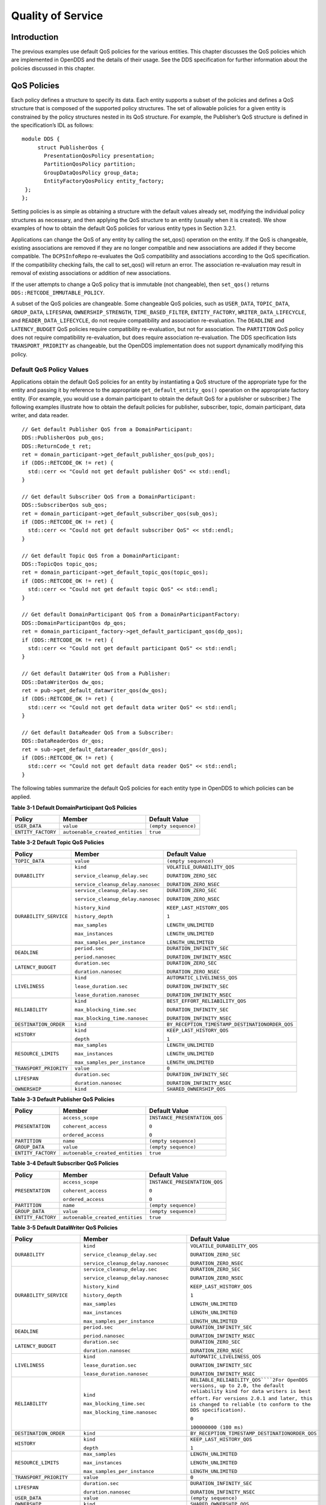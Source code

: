 ##################
Quality of Service
##################

************
Introduction
************

The previous examples use default QoS policies for the various entities.
This chapter discusses the QoS policies which are implemented in OpenDDS and the details of their usage.
See the DDS specification for further information about the policies discussed in this chapter.

************
QoS Policies
************

Each policy defines a structure to specify its data.
Each entity supports a subset of the policies and defines a QoS structure that is composed of the supported policy structures.
The set of allowable policies for a given entity is constrained by the policy structures nested in its QoS structure.
For example, the Publisher’s QoS structure is defined in the specification’s IDL as follows:

::

    module DDS {
         struct PublisherQos {
           PresentationQosPolicy presentation;
           PartitionQosPolicy partition;
           GroupDataQosPolicy group_data;
           EntityFactoryQosPolicy entity_factory;
     };
    };

Setting policies is as simple as obtaining a structure with the default values already set, modifying the individual policy structures as necessary, and then applying the QoS structure to an entity (usually when it is created).
We show examples of how to obtain the default QoS policies for various entity types in Section 3.2.1.

Applications can change the QoS of any entity by calling the set_qos() operation on the entity.
If the QoS is changeable, existing associations are removed if they are no longer compatible and new associations are added if they become compatible.
The ``DCPSInfoRepo`` re-evaluates the QoS compatibility and associations according to the QoS specification.
If the compatibility checking fails, the call to set_qos() will return an error.
The association re-evaluation may result in removal of existing associations or addition of new associations.

If the user attempts to change a QoS policy that is immutable (not changeable), then ``set_qos()`` returns ``DDS::RETCODE_IMMUTABLE_POLICY``.

A subset of the QoS policies are changeable.
Some changeable QoS policies, such as ``USER_DATA``, ``TOPIC_DATA``, ``GROUP_DATA``, ``LIFESPAN``, ``OWNERSHIP_STRENGTH``, ``TIME_BASED_FILTER``, ``ENTITY_FACTORY``, ``WRITER_DATA_LIFECYCLE``, and ``READER_DATA_LIFECYCLE``, do not require compatibility and association re-evaluation.
The ``DEADLINE`` and ``LATENCY_BUDGET`` QoS policies require compatibility re-evaluation, but not for association.
The ``PARTITION`` QoS policy does not require compatibility re-evaluation, but does require association re-evaluation.
The DDS specification lists ``TRANSPORT_PRIORITY`` as changeable, but the OpenDDS implementation does not support dynamically modifying this policy.

Default QoS Policy Values
=========================

Applications obtain the default QoS policies for an entity by instantiating a QoS structure of the appropriate type for the entity and passing it by reference to the appropriate ``get_default_entity_qos()`` operation on the appropriate factory entity.
(For example, you would use a domain participant to obtain the default QoS for a publisher or subscriber.)
The following examples illustrate how to obtain the default policies for publisher, subscriber, topic, domain participant, data writer, and data reader.

::

    // Get default Publisher QoS from a DomainParticipant:
    DDS::PublisherQos pub_qos;
    DDS::ReturnCode_t ret;
    ret = domain_participant->get_default_publisher_qos(pub_qos);
    if (DDS::RETCODE_OK != ret) {
      std::cerr << "Could not get default publisher QoS" << std::endl;
    }
    
    // Get default Subscriber QoS from a DomainParticipant:
    DDS::SubscriberQos sub_qos;
    ret = domain_participant->get_default_subscriber_qos(sub_qos);
    if (DDS::RETCODE_OK != ret) {
      std::cerr << "Could not get default subscriber QoS" << std::endl;
    }
    
    // Get default Topic QoS from a DomainParticipant:
    DDS::TopicQos topic_qos;
    ret = domain_participant->get_default_topic_qos(topic_qos);
    if (DDS::RETCODE_OK != ret) {
      std::cerr << "Could not get default topic QoS" << std::endl;
    }
    
    // Get default DomainParticipant QoS from a DomainParticipantFactory:
    DDS::DomainParticipantQos dp_qos;
    ret = domain_participant_factory->get_default_participant_qos(dp_qos);
    if (DDS::RETCODE_OK != ret) {
      std::cerr << "Could not get default participant QoS" << std::endl;
    }
    
    // Get default DataWriter QoS from a Publisher:
    DDS::DataWriterQos dw_qos;
    ret = pub->get_default_datawriter_qos(dw_qos);
    if (DDS::RETCODE_OK != ret) {
      std::cerr << "Could not get default data writer QoS" << std::endl;
    }
    
    // Get default DataReader QoS from a Subscriber:
    DDS::DataReaderQos dr_qos;
    ret = sub->get_default_datareader_qos(dr_qos);
    if (DDS::RETCODE_OK != ret) {
      std::cerr << "Could not get default data reader QoS" << std::endl;
    }
    

The following tables summarize the default QoS policies for each entity type in OpenDDS to which policies can be applied.

**Table 3-1 Default DomainParticipant QoS Policies**

+--------------------+---------------------------------+----------------------+
| Policy             | Member                          | Default Value        |
+====================+=================================+======================+
| ``USER_DATA``      | ``value``                       | ``(empty sequence)`` |
+--------------------+---------------------------------+----------------------+
| ``ENTITY_FACTORY`` | ``autoenable_created_entities`` | ``true``             |
+--------------------+---------------------------------+----------------------+

**Table 3-2 Default Topic QoS Policies**

+------------------------+-----------------------------------+-------------------------------------------------+
| Policy                 | Member                            | Default Value                                   |
+========================+===================================+=================================================+
| ``TOPIC_DATA``         | ``value``                         | ``(empty sequence)``                            |
+------------------------+-----------------------------------+-------------------------------------------------+
| ``DURABILITY``         | ``kind``                          | ``VOLATILE_DURABILITY_QOS``                     |
|                        |                                   |                                                 |
|                        | ``service_cleanup_delay.sec``     | ``DURATION_ZERO_SEC``                           |
|                        |                                   |                                                 |
|                        | ``service_cleanup_delay.nanosec`` | ``DURATION_ZERO_NSEC``                          |
+------------------------+-----------------------------------+-------------------------------------------------+
| ``DURABILITY_SERVICE`` | ``service_cleanup_delay.sec``     | ``DURATION_ZERO_SEC``                           |
|                        |                                   |                                                 |
|                        | ``service_cleanup_delay.nanosec`` | ``DURATION_ZERO_NSEC``                          |
|                        |                                   |                                                 |
|                        | ``history_kind``                  | ``KEEP_LAST_HISTORY_QOS``                       |
|                        |                                   |                                                 |
|                        | ``history_depth``                 | ``1``                                           |
|                        |                                   |                                                 |
|                        | ``max_samples``                   | ``LENGTH_UNLIMITED``                            |
|                        |                                   |                                                 |
|                        | ``max_instances``                 | ``LENGTH_UNLIMITED``                            |
|                        |                                   |                                                 |
|                        | ``max_samples_per_instance``      | ``LENGTH_UNLIMITED``                            |
+------------------------+-----------------------------------+-------------------------------------------------+
| ``DEADLINE``           | ``period.sec``                    | ``DURATION_INFINITY_SEC``                       |
|                        |                                   |                                                 |
|                        | ``period.nanosec``                | ``DURATION_INFINITY_NSEC``                      |
+------------------------+-----------------------------------+-------------------------------------------------+
| ``LATENCY_BUDGET``     | ``duration.sec``                  | ``DURATION_ZERO_SEC``                           |
|                        |                                   |                                                 |
|                        | ``duration.nanosec``              | ``DURATION_ZERO_NSEC``                          |
+------------------------+-----------------------------------+-------------------------------------------------+
| ``LIVELINESS``         | ``kind``                          | ``AUTOMATIC_LIVELINESS_QOS``                    |
|                        |                                   |                                                 |
|                        | ``lease_duration.sec``            | ``DURATION_INFINITY_SEC``                       |
|                        |                                   |                                                 |
|                        | ``lease_duration.nanosec``        | ``DURATION_INFINITY_NSEC``                      |
+------------------------+-----------------------------------+-------------------------------------------------+
| ``RELIABILITY``        | ``kind``                          | ``BEST_EFFORT_RELIABILITY_QOS``                 |
|                        |                                   |                                                 |
|                        | ``max_blocking_time.sec``         | ``DURATION_INFINITY_SEC``                       |
|                        |                                   |                                                 |
|                        | ``max_blocking_time.nanosec``     | ``DURATION_INFINITY_NSEC``                      |
+------------------------+-----------------------------------+-------------------------------------------------+
| ``DESTINATION_ORDER``  | ``kind``                          | ``BY_RECEPTION_TIMESTAMP_DESTINATIONORDER_QOS`` |
+------------------------+-----------------------------------+-------------------------------------------------+
| ``HISTORY``            | ``kind``                          | ``KEEP_LAST_HISTORY_QOS``                       |
|                        |                                   |                                                 |
|                        | ``depth``                         | ``1``                                           |
+------------------------+-----------------------------------+-------------------------------------------------+
| ``RESOURCE_LIMITS``    | ``max_samples``                   | ``LENGTH_UNLIMITED``                            |
|                        |                                   |                                                 |
|                        | ``max_instances``                 | ``LENGTH_UNLIMITED``                            |
|                        |                                   |                                                 |
|                        | ``max_samples_per_instance``      | ``LENGTH_UNLIMITED``                            |
+------------------------+-----------------------------------+-------------------------------------------------+
| ``TRANSPORT_PRIORITY`` | ``value``                         | ``0``                                           |
+------------------------+-----------------------------------+-------------------------------------------------+
| ``LIFESPAN``           | ``duration.sec``                  | ``DURATION_INFINITY_SEC``                       |
|                        |                                   |                                                 |
|                        | ``duration.nanosec``              | ``DURATION_INFINITY_NSEC``                      |
+------------------------+-----------------------------------+-------------------------------------------------+
| ``OWNERSHIP``          | ``kind``                          | ``SHARED_OWNERSHIP_QOS``                        |
+------------------------+-----------------------------------+-------------------------------------------------+

**Table 3-3 Default Publisher QoS Policies**

+--------------------+---------------------------------+-------------------------------+
| Policy             | Member                          | Default Value                 |
+====================+=================================+===============================+
| ``PRESENTATION``   | ``access_scope``                | ``INSTANCE_PRESENTATION_QOS`` |
|                    |                                 |                               |
|                    | ``coherent_access``             | ``0``                         |
|                    |                                 |                               |
|                    | ``ordered_access``              | ``0``                         |
+--------------------+---------------------------------+-------------------------------+
| ``PARTITION``      | ``name``                        | ``(empty sequence)``          |
+--------------------+---------------------------------+-------------------------------+
| ``GROUP_DATA``     | ``value``                       | ``(empty sequence)``          |
+--------------------+---------------------------------+-------------------------------+
| ``ENTITY_FACTORY`` | ``autoenable_created_entities`` | ``true``                      |
+--------------------+---------------------------------+-------------------------------+

**Table 3-4 Default Subscriber QoS Policies**

+--------------------+---------------------------------+-------------------------------+
| Policy             | Member                          | Default Value                 |
+====================+=================================+===============================+
| ``PRESENTATION``   | ``access_scope``                | ``INSTANCE_PRESENTATION_QOS`` |
|                    |                                 |                               |
|                    | ``coherent_access``             | ``0``                         |
|                    |                                 |                               |
|                    | ``ordered_access``              | ``0``                         |
+--------------------+---------------------------------+-------------------------------+
| ``PARTITION``      | ``name``                        | ``(empty sequence)``          |
+--------------------+---------------------------------+-------------------------------+
| ``GROUP_DATA``     | ``value``                       | ``(empty sequence)``          |
+--------------------+---------------------------------+-------------------------------+
| ``ENTITY_FACTORY`` | ``autoenable_created_entities`` | ``true``                      |
+--------------------+---------------------------------+-------------------------------+

**Table 3-5 Default DataWriter QoS Policies**

+---------------------------+----------------------------------------+---------------------------------------------------------------------------------------------------------------------------------+
| Policy                    | Member                                 | Default Value                                                                                                                   |
+===========================+========================================+=================================================================================================================================+
| ``DURABILITY``            | ``kind``                               | ``VOLATILE_DURABILITY_QOS``                                                                                                     |
|                           |                                        |                                                                                                                                 |
|                           | ``service_cleanup_delay.sec``          | ``DURATION_ZERO_SEC``                                                                                                           |
|                           |                                        |                                                                                                                                 |
|                           | ``service_cleanup_delay.nanosec``      | ``DURATION_ZERO_NSEC``                                                                                                          |
+---------------------------+----------------------------------------+---------------------------------------------------------------------------------------------------------------------------------+
| ``DURABILITY_SERVICE``    | ``service_cleanup_delay.sec``          | ``DURATION_ZERO_SEC``                                                                                                           |
|                           |                                        |                                                                                                                                 |
|                           | ``service_cleanup_delay.nanosec``      | ``DURATION_ZERO_NSEC``                                                                                                          |
|                           |                                        |                                                                                                                                 |
|                           | ``history_kind``                       | ``KEEP_LAST_HISTORY_QOS``                                                                                                       |
|                           |                                        |                                                                                                                                 |
|                           | ``history_depth``                      | ``1``                                                                                                                           |
|                           |                                        |                                                                                                                                 |
|                           | ``max_samples``                        | ``LENGTH_UNLIMITED``                                                                                                            |
|                           |                                        |                                                                                                                                 |
|                           | ``max_instances``                      | ``LENGTH_UNLIMITED``                                                                                                            |
|                           |                                        |                                                                                                                                 |
|                           | ``max_samples_per_instance``           | ``LENGTH_UNLIMITED``                                                                                                            |
+---------------------------+----------------------------------------+---------------------------------------------------------------------------------------------------------------------------------+
| ``DEADLINE``              | ``period.sec``                         | ``DURATION_INFINITY_SEC``                                                                                                       |
|                           |                                        |                                                                                                                                 |
|                           | ``period.nanosec``                     | ``DURATION_INFINITY_NSEC``                                                                                                      |
+---------------------------+----------------------------------------+---------------------------------------------------------------------------------------------------------------------------------+
| ``LATENCY_BUDGET``        | ``duration.sec``                       | ``DURATION_ZERO_SEC``                                                                                                           |
|                           |                                        |                                                                                                                                 |
|                           | ``duration.nanosec``                   | ``DURATION_ZERO_NSEC``                                                                                                          |
+---------------------------+----------------------------------------+---------------------------------------------------------------------------------------------------------------------------------+
| ``LIVELINESS``            | ``kind``                               | ``AUTOMATIC_LIVELINESS_QOS``                                                                                                    |
|                           |                                        |                                                                                                                                 |
|                           | ``lease_duration.sec``                 | ``DURATION_INFINITY_SEC``                                                                                                       |
|                           |                                        |                                                                                                                                 |
|                           | ``lease_duration.nanosec``             | ``DURATION_INFINITY_NSEC``                                                                                                      |
+---------------------------+----------------------------------------+---------------------------------------------------------------------------------------------------------------------------------+
| ``RELIABILITY``           | ``kind``                               | ``RELIABLE_RELIABILITY_QOS````2For OpenDDS versions, up to 2.0, the default reliability kind for data writers is best effort.`` |
|                           |                                        | ``For versions 2.0.1 and later, this is changed to reliable (to conform to the DDS specification).``                            |
|                           | ``max_blocking_time.sec``              |                                                                                                                                 |
|                           |                                        | ``0``                                                                                                                           |
|                           | ``max_blocking_time.nanosec``          |                                                                                                                                 |
|                           |                                        | ``100000000 (100 ms)``                                                                                                          |
+---------------------------+----------------------------------------+---------------------------------------------------------------------------------------------------------------------------------+
| ``DESTINATION_ORDER``     | ``kind``                               | ``BY_RECEPTION_TIMESTAMP_DESTINATIONORDER_QOS``                                                                                 |
+---------------------------+----------------------------------------+---------------------------------------------------------------------------------------------------------------------------------+
| ``HISTORY``               | ``kind``                               | ``KEEP_LAST_HISTORY_QOS``                                                                                                       |
|                           |                                        |                                                                                                                                 |
|                           | ``depth``                              | ``1``                                                                                                                           |
+---------------------------+----------------------------------------+---------------------------------------------------------------------------------------------------------------------------------+
| ``RESOURCE_LIMITS``       | ``max_samples``                        | ``LENGTH_UNLIMITED``                                                                                                            |
|                           |                                        |                                                                                                                                 |
|                           | ``max_instances``                      | ``LENGTH_UNLIMITED``                                                                                                            |
|                           |                                        |                                                                                                                                 |
|                           | ``max_samples_per_instance``           | ``LENGTH_UNLIMITED``                                                                                                            |
+---------------------------+----------------------------------------+---------------------------------------------------------------------------------------------------------------------------------+
| ``TRANSPORT_PRIORITY``    | ``value``                              | ``0``                                                                                                                           |
+---------------------------+----------------------------------------+---------------------------------------------------------------------------------------------------------------------------------+
| ``LIFESPAN``              | ``duration.sec``                       | ``DURATION_INFINITY_SEC``                                                                                                       |
|                           |                                        |                                                                                                                                 |
|                           | ``duration.nanosec``                   | ``DURATION_INFINITY_NSEC``                                                                                                      |
+---------------------------+----------------------------------------+---------------------------------------------------------------------------------------------------------------------------------+
| ``USER_DATA``             | ``value``                              | ``(empty sequence)``                                                                                                            |
+---------------------------+----------------------------------------+---------------------------------------------------------------------------------------------------------------------------------+
| ``OWNERSHIP``             | ``kind``                               | ``SHARED_OWNERSHIP_QOS``                                                                                                        |
+---------------------------+----------------------------------------+---------------------------------------------------------------------------------------------------------------------------------+
| ``OWNERSHIP_STRENGTH``    | ``value``                              | ``0``                                                                                                                           |
+---------------------------+----------------------------------------+---------------------------------------------------------------------------------------------------------------------------------+
| ``WRITER_DATA_LIFECYCLE`` | ``autodispose_unregistered_instances`` | ``1``                                                                                                                           |
+---------------------------+----------------------------------------+---------------------------------------------------------------------------------------------------------------------------------+

**Table 3-6 Default DataReader QoS Policies**

+---------------------------+----------------------------------------------+-------------------------------------------------+
| Policy                    | Member                                       | Default Value                                   |
+===========================+==============================================+=================================================+
| ``DURABILITY``            | ``kind``                                     | ``VOLATILE_DURABILITY_QOS``                     |
|                           |                                              |                                                 |
|                           | ``service_cleanup_delay.sec``                | ``DURATION_ZERO_SEC``                           |
|                           |                                              |                                                 |
|                           | ``service_cleanup_delay.nanosec``            | ``DURATION_ZERO_NSEC``                          |
+---------------------------+----------------------------------------------+-------------------------------------------------+
| ``DEADLINE``              | ``period.sec``                               | ``DURATION_INFINITY_SEC``                       |
|                           |                                              |                                                 |
|                           | ``period.nanosec``                           | ``DURATION_INFINITY_NSEC``                      |
+---------------------------+----------------------------------------------+-------------------------------------------------+
| ``LATENCY_BUDGET``        | ``duration.sec``                             | ``DURATION_ZERO_SEC``                           |
|                           |                                              |                                                 |
|                           | ``duration.nanosec``                         | ``DURATION_ZERO_NSEC``                          |
+---------------------------+----------------------------------------------+-------------------------------------------------+
| ``LIVELINESS``            | ``kind``                                     | ``AUTOMATIC_LIVELINESS_QOS``                    |
|                           |                                              |                                                 |
|                           | ``lease_duration.sec``                       | ``DURATION_INFINITY_SEC``                       |
|                           |                                              |                                                 |
|                           | ``lease_duration.nanosec``                   | ``DURATION_INFINITY_NSEC``                      |
+---------------------------+----------------------------------------------+-------------------------------------------------+
| ``RELIABILITY``           | ``kind``                                     | ``BEST_EFFORT_RELIABILITY_QOS``                 |
|                           |                                              |                                                 |
|                           | ``max_blocking_time.sec``                    | ``DURATION_INFINITY_SEC``                       |
|                           |                                              |                                                 |
|                           | ``max_blocking_time.nanosec``                | ``DURATION_INFINITY_NSEC``                      |
+---------------------------+----------------------------------------------+-------------------------------------------------+
| ``DESTINATION_ORDER``     | ``kind``                                     | ``BY_RECEPTION_TIMESTAMP_DESTINATIONORDER_QOS`` |
+---------------------------+----------------------------------------------+-------------------------------------------------+
| ``HISTORY``               | ``kind``                                     | ``KEEP_LAST_HISTORY_QOS``                       |
|                           |                                              |                                                 |
|                           | ``depth``                                    | ``1``                                           |
+---------------------------+----------------------------------------------+-------------------------------------------------+
| ``RESOURCE_LIMITS``       | ``max_samples``                              | ``LENGTH_UNLIMITED``                            |
|                           |                                              |                                                 |
|                           | ``max_instances``                            | ``LENGTH_UNLIMITED``                            |
|                           |                                              |                                                 |
|                           | ``max_samples_per_instance``                 | ``LENGTH_UNLIMITED``                            |
+---------------------------+----------------------------------------------+-------------------------------------------------+
| ``USER_DATA``             | ``value``                                    | ``(empty sequence)``                            |
+---------------------------+----------------------------------------------+-------------------------------------------------+
| ``OWNERSHIP``             | ``kind``                                     | ``SHARED_OWNERSHIP_QOS``                        |
+---------------------------+----------------------------------------------+-------------------------------------------------+
| ``TIME_BASED_FILTER``     | ``minimum_separation.sec``                   | ``DURATION_ZERO_SEC``                           |
|                           |                                              |                                                 |
|                           | ``minimum_separation.nanosec``               | ``DURATION_ZERO_NSEC``                          |
+---------------------------+----------------------------------------------+-------------------------------------------------+
| ``READER_DATA_LIFECYCLE`` | ``autopurge_nowriter_samples_delay.sec``     | ``DURATION_INFINITY_SEC``                       |
|                           |                                              |                                                 |
|                           | ``autopurge_nowriter_samples_delay.nanosec`` | ``DURATION_INFINITY_NSEC``                      |
|                           |                                              |                                                 |
|                           | ``autopurge_disposed_samples_delay.sec``     | ``DURATION_INFINITY_SEC``                       |
|                           |                                              |                                                 |
|                           | ``autopurge_disposed_samples_delay.nanosec`` | ``DURATION_INFINITY_NSEC``                      |
+---------------------------+----------------------------------------------+-------------------------------------------------+

LIVELINESS
==========

The ``LIVELINESS`` policy applies to the topic, data reader, and data writer entities via the liveliness member of their respective QoS structures.
Setting this policy on a topic means it is in effect for all data readers and data writers on that topic.
Below is the IDL related to the liveliness QoS policy:

::

    
    enum LivelinessQosPolicyKind {
      AUTOMATIC_LIVELINESS_QOS,
      MANUAL_BY_PARTICIPANT_LIVELINESS_QOS,
      MANUAL_BY_TOPIC_LIVELINESS_QOS
    };
    
    struct LivelinessQosPolicy {
      LivelinessQosPolicyKind kind;
      Duration_t lease_duration;
    };
    
    

The ``LIVELINESS`` policy controls when and how the service determines whether participants are alive, meaning they are still reachable and active.
The kind member setting indicates whether liveliness is asserted automatically by the service or manually by the specified entity.
A setting of ``AUTOMATIC_LIVELINESS_QOS`` means that the service will send a liveliness indication if the participant has not sent any network traffic for the lease_duration.
The ``MANUAL_BY_PARTICIPANT_LIVELINESS_QOS`` or ``MANUAL_BY_TOPIC_LIVELINESS_QOS`` setting means the specified entity (data writer for the “by topic” setting or domain participant for the “by participant” setting) must either write a sample or manually assert its liveliness within a specified heartbeat interval.
The desired heartbeat interval is specified by the lease_duration member.
The default lease duration is a pre-defined infinite value, which disables any liveliness testing.

To manually assert liveliness without publishing a sample, the application must call the ``assert_liveliness()`` operation on the data writer (for the “by topic” setting) or on the domain participant (for the “by participant” setting) within the specified heartbeat interval.

Data writers specify (*offer*) their own liveliness criteria and data readers specify (*request*) the desired liveliness of their writers.
Writers that are not heard from within the lease duration (either by writing a sample or by asserting liveliness) cause a change in the ``LIVELINESS_CHANGED_STATUS`` communication status and notification to the application (e.g., by calling the data reader listener’s ``on_liveliness_changed()`` callback operation or by signaling any related wait sets).

This policy is considered during the establishment of associations between data writers and data readers.
The value of both sides of the association must be compatible in order for an association to be established.
Compatibility is determined by comparing the data reader’s requested liveliness with the data writer’s offered liveliness.
Both the kind of liveliness (automatic, manual by topic, manual by participant) and the value of the lease duration are considered in determining compatibility.
The writer’s offered kind of liveliness must be greater than or equal to the reader’s requested kind of liveliness.
The liveliness kind values are ordered as follows:

::

    
    MANUAL_BY_TOPIC_LIVELINESS_QOS >
    MANUAL_BY_PARTICIPANT_LIVELINESS_QOS >
    AUTOMATIC_LIVELINESS_QOS
    

In addition, the writer’s offered lease duration must be less than or equal to the reader’s requested lease duration.
Both of these conditions must be met for the offered and requested liveliness policy settings to be considered compatible and the association established.

RELIABILITY
===========

The ``RELIABILITY`` policy applies to the topic, data reader, and data writer entities via the reliability member of their respective QoS structures.
Below is the IDL related to the reliability QoS policy:

::

    
    enum ReliabilityQosPolicyKind {
      BEST_EFFORT_RELIABILITY_QOS,
      RELIABLE_RELIABILITY_QOS
    };
    
    struct ReliabilityQosPolicy {
      ReliabilityQosPolicyKind kind;
      Duration_t max_blocking_time;
    };
    
    

This policy controls how data readers and writers treat the data samples they process.
The “best effort” value (``BEST_EFFORT_RELIABILITY_QOS``) makes no promises as to the reliability of the samples and could be expected to drop samples under some circumstances.
The “reliable” value (``RELIABLE_RELIABILITY_QOS``) indicates that the service should eventually deliver all values to eligible data readers.

The ``max_blocking_time`` member of this policy is used when the history QoS policy is set to “keep all” and the writer is unable to proceed because of resource limits.
When this situation occurs and the writer blocks for more than the specified time, then the write fails with a timeout return code.
The default for this policy for data readers and topics is “best effort,” while the default value for data writers is “reliable.”

This policy is considered during the creation of associations between data writers and data readers.
The value of both sides of the association must be compatible in order for an association to be created.
The reliability kind of data writer must be greater than or equal to the value of data reader.

HISTORY
=======

The ``HISTORY`` policy determines how samples are held in the data writer and data reader for a particular instance.
For data writers these values are held until the publisher retrieves them and successfully sends them to all connected subscribers.
For data readers these values are held until “taken” by the application.
This policy applies to the topic, data reader, and data writer entities via the history member of their respective QoS structures.
Below is the IDL related to the history QoS policy:

::

    
    enum HistoryQosPolicyKind {
      KEEP_LAST_HISTORY_QOS,
      KEEP_ALL_HISTORY_QOS
    };
    
    struct HistoryQosPolicy {
      HistoryQosPolicyKind kind;
      long depth;
    };
    

The “keep all” value (``KEEP_ALL_HISTORY_QOS``) specifies that all possible samples for that instance should be kept.
When “keep all” is specified and the number of unread samples is equal to the “resource limits” field of ``max_samples_per_instance`` then any incoming samples are rejected.

The “keep last” value (``KEEP_LAST_HISTORY_QOS``) specifies that only the last ``depth`` values should be kept.
When a data writer contains depth samples of a given instance, a write of new samples for that instance are queued for delivery and the oldest unsent samples are discarded.
When a data reader contains depth samples of a given instance, any incoming samples for that instance are kept and the oldest samples are discarded.

This policy defaults to a “keep last” with a ``depth`` of one.

DURABILITY
==========

The ``DURABILITY`` policy controls whether data writers should maintain samples after they have been sent to known subscribers.
This policy applies to the topic, data reader, and data writer entities via the durability member of their respective QoS structures.
Below is the IDL related to the durability QoS policy:

::

    enum DurabilityQosPolicyKind {
      VOLATILE_DURABILITY_QOS,         // Least Durability
      TRANSIENT_LOCAL_DURABILITY_QOS,
      TRANSIENT_DURABILITY_QOS,
      PERSISTENT_DURABILITY_QOS        // Greatest Durability
    };
    
    struct DurabilityQosPolicy {
      DurabilityQosPolicyKind kind;
    };
    

By default the kind is ``VOLATILE_DURABILITY_QOS``.

A durability kind of ``VOLATILE_DURABILITY_QOS`` means samples are discarded after being sent to all known subscribers.
As a side effect, subscribers cannot recover samples sent before they connect.

A durability kind of ``TRANSIENT_LOCAL_DURABILITY_QOS`` means that data readers that are associated/connected with a data writer will be sent all of the samples in the data writer’s history.

A durability kind of ``TRANSIENT_DURABILITY_QOS`` means that samples outlive a data writer and last as long as the process is alive.
The samples are kept in memory, but are not persisted to permanent storage.
A data reader subscribed to the same topic and partition within the same domain will be sent all of the cached samples that belong to the same topic/partition.

A durability kind of ``PERSISTENT_DURABILITY_QOS`` provides basically the same functionality as transient durability except the cached samples are persisted and will survive process destruction.

When transient or persistent durability is specified, the ``DURABILITY_SERVICE`` QoS policy specifies additional tuning parameters for the durability cache.

The durability policy is considered during the creation of associations between data writers and data readers.
The value of both sides of the association must be compatible in order for an association to be created.
The durability kind value of the data writer must be greater than or equal to the corresponding value of the data reader.
The durability kind values are ordered as follows:

::

    
    PERSISTENT_DURABILITY_QOS >
    TRANSIENT_DURABILITY_QOS >
    TRANSIENT_LOCAL_DURABILITY_QOS >
    VOLATILE_DURABILITY_QOS
    

DURABILITY_SERVICE
==================

The ``DURABILITY_SERVICE`` policy controls deletion of samples in ``TRANSIENT`` or ``PERSISTENT`` durability cache.
This policy applies to the topic and data writer entities via the durability_service member of their respective QoS structures and provides a way to specify ``HISTORY`` and ``RESOURCE_LIMITS`` for the sample cache.
Below is the IDL related to the durability service QoS policy:

::

    
    struct DurabilityServiceQosPolicy {
      Duration_t              service_cleanup_delay;
      HistoryQosPolicyKind    history_kind;
      long                    history_depth;
      long                    max_samples;
      long                    max_instances;
      long                    max_samples_per_instance;
    };
    

The history and resource limits members are analogous to, although independent of, those found in the ``HISTORY`` and ``RESOURCE_LIMITS`` policies.
The ``service_cleanup_delay`` can be set to a desired value.
By default, it is set to zero, which means never clean up cached samples.

RESOURCE_LIMITS
===============

The ``RESOURCE_LIMITS`` policy determines the amount of resources the service can consume in order to meet the requested QoS.
This policy applies to the topic, data reader, and data writer entities via the resource_limits member of their respective QoS structures.
Below is the IDL related to the resource limits QoS policy.

::

    
    struct ResourceLimitsQosPolicy {
      long max_samples;
      long max_instances;
      long max_samples_per_instance;
    };
    

The ``max_samples`` member specifies the maximum number of samples a single data writer or data reader can manage across all of its instances.
The ``max_instances`` member specifies the maximum number of instances that a data writer or data reader can manage.
The ``max_samples_per_instance`` member specifies the maximum number of samples that can be managed for an individual instance in a single data writer or data reader.
The values of all these members default to unlimited (``DDS::LENGTH_UNLIMITED``).

Resources are used by the data writer to queue samples written to the data writer but not yet sent to all data readers because of backpressure from the transport.
Resources are used by the data reader to queue samples that have been received, but not yet read/taken from the data reader.

PARTITION
=========

The ``PARTITION`` QoS policy allows the creation of logical partitions within a domain.
It only allows data readers and data writers to be associated if they have matched partition strings.
This policy applies to the publisher and subscriber entities via the partition member of their respective QoS structures.
Below is the IDL related to the partition QoS policy.

::

    
    struct PartitionQosPolicy {
      StringSeq name;
    };
    

The name member defaults to an empty sequence of strings.
The default partition name is an empty string and causes the entity to participate in the default partition.
The partition names may contain wildcard characters as defined by the POSIX ``fnmatch`` function (POSIX 1003.2-1992 section B.6).

The establishment of data reader and data writer associations depends on matching partition strings on the publication and subscription ends.
Failure to match partitions is not considered a failure and does not trigger any callbacks or set any status values.

The value of this policy may be changed at any time.
Changes to this policy may cause associations to be removed or added.

DEADLINE
========

The ``DEADLINE`` QoS policy allows the application to detect when data is not written or read within a specified amount of time.
This policy applies to the topic, data writer, and data reader entities via the deadline member of their respective QoS structures.
Below is the IDL related to the deadline QoS policy.

::

    
    struct DeadlineQosPolicy {
      Duration_t period;
    };
    

The default value of the ``period`` member is infinite, which requires no behavior.
When this policy is set to a finite value, then the data writer monitors the changes to data made by the application and indicates failure to honor the policy by setting the corresponding status condition and triggering the ``on_offered_deadline_missed()`` listener callback.
A data reader that detects that the data has not changed before the period has expired sets the corresponding status condition and triggers the ``on_requested_deadline_missed()`` listener callback.

This policy is considered during the creation of associations between data writers and data readers.
The value of both sides of the association must be compatible in order for an association to be created.
The deadline period of the data reader must be greater than or equal to the corresponding value of data writer.

The value of this policy may change after the associated entity is enabled.
In the case where the policy of a data reader or data writer is made, the change is successfully applied only if the change remains consistent with the remote end of all associations in which the reader or writer is participating.
If the policy of a topic is changed, it will affect only data readers and writers that are created after the change has been made.
Any existing readers or writers, and any existing associations between them, will not be affected by the topic policy value change.

LIFESPAN
========

The ``LIFESPAN`` QoS policy allows the application to specify when a sample expires.
Expired samples will not be delivered to subscribers.
This policy applies to the topic and data writer entities via the lifespan member of their respective QoS structures.
Below is the IDL related to the lifespan QoS policy.

::

    
    struct LifespanQosPolicy {
      Duration_t duration;
    }
    

The default value of the ``duration`` member is infinite, which means samples never expire.
OpenDDS currently supports expired sample detection on the publisher side when using a ``DURABILITY`` ``kind`` other than ``VOLATILE``.
The current OpenDDS implementation may not remove samples from the data writer and data reader caches when they expire after being placed in the cache.

The value of this policy may be changed at any time.
Changes to this policy affect only data written after the change.

USER_DATA
=========

The ``USER_DATA`` policy applies to the domain participant, data reader, and data writer entities via the user_data member of their respective QoS structures.
Below is the IDL related to the user data QoS policy:

::

    
    struct UserDataQosPolicy {
      sequence<octet> value;
    };
    

By default, the ``value`` member is not set.
It can be set to any sequence of octets which can be used to attach information to the created entity.
The value of the ``USER_DATA`` policy is available in respective built-in topic data.
The remote application can obtain the information via the built-in topic and use it for its own purposes.
For example, the application could attach security credentials via the ``USER_DATA`` policy that can be used by the remote application to authenticate the source.

TOPIC_DATA
==========

The ``TOPIC_DATA`` policy applies to topic entities via the topic_data member of TopicQoS structures.
Below is the IDL related to the topic data QoS policy:

::

    
    struct TopicDataQosPolicy {
      sequence<octet> value;
    };
    

By default, the ``value`` is not set.
It can be set to attach additional information to the created topic.
The value of the ``TOPIC_DATA`` policy is available in data writer, data reader, and topic built-in topic data.
The remote application can obtain the information via the built-in topic and use it in an application-defined way.

GROUP_DATA
==========

The ``GROUP_DATA`` policy applies to the publisher and subscriber entities via the group_data member of their respective QoS structures.
Below is the IDL related to the group data QoS policy:

::

    
    struct GroupDataQosPolicy {
      sequence<octet> value;
    };
    

By default, the ``value`` member is not set.
It can be set to attach additional information to the created entities.
The value of the ``GROUP_DATA`` policy is propagated via built-in topics.
The data writer built-in topic data contains the ``GROUP_DATA`` from the publisher and the data reader built-in topic data contains the ``GROUP_DATA`` from the subscriber.
The ``GROUP_DATA`` policy could be used to implement matching mechanisms similar to those of the ``PARTITION`` policy described in 1.1.6 except the decision could be made based on an application-defined policy.

TRANSPORT_PRIORITY
==================

The ``TRANSPORT_PRIORITY`` policy applies to topic and data writer entities via the transport_priority member of their respective QoS policy structures.
Below is the IDL related to the TransportPriority QoS policy:

::

    
    struct TransportPriorityQosPolicy {
      long value;
    };
    

The default value member of ``transport_priority`` is zero.
This policy is considered a hint to the transport layer to indicate at what priority to send messages.
Higher values indicate higher priority.
OpenDDS maps the priority value directly onto thread and DiffServ codepoint values.
A default priority of zero will not modify either threads or codepoints in messages.

OpenDDS will attempt to set the thread priority of the sending transport as well as any associated receiving transport.
Transport priority values are mapped from zero (default) through the maximum thread priority linearly without scaling.
If the lowest thread priority is different from zero, then it is mapped to the transport priority value of zero.
Where priority values on a system are inverted (higher numeric values are lower priority), OpenDDS maps these to an increasing priority value starting at zero.
Priority values lower than the minimum (lowest) thread priority on a system are mapped to that lowest priority.
Priority values greater than the maximum (highest) thread priority on a system are mapped to that highest priority.
On most systems, thread priorities can only be set when the process scheduler has been set to allow these operations.
Setting the process scheduler is generally a privileged operation and will require system privileges to perform.
On POSIX based systems, the system calls of ``sched_get_priority_min()`` and ``sched_get_priority_max()`` are used to determine the system range of thread priorities.

OpenDDS will attempt to set the DiffServ codepoint on the socket used to send data for the data writer if it is supported by the transport implementation.
If the network hardware honors the codepoint values, higher codepoint values will result in better (faster) transport for higher priority samples.
The default value of zero will be mapped to the (default) codepoint of zero.
Priority values from 1 through 63 are then mapped to the corresponding codepoint values, and higher priority values are mapped to the highest codepoint value (63).

OpenDDS does not currently support modifications of the transport_priority policy values after creation of the data writer.
This can be worked around by creating new data writers as different priority values are required.

LATENCY_BUDGET
==============

The ``LATENCY_BUDGET`` policy applies to topic, data reader, and data writer entities via the latency_budget member of their respective QoS policy structures.
Below is the IDL related to the LatencyBudget QoS policy:

::

    
    struct LatencyBudgetQosPolicy {
      Duration_t duration;
    };
    

The default value of ``duration`` is zero indicating that the delay should be minimized.
This policy is considered a hint to the transport layer to indicate the urgency of samples being sent.
OpenDDS uses the value to bound a delay interval for reporting unacceptable delay in transporting samples from publication to subscription.
This policy is used for monitoring purposes only at this time.
Use the ``TRANSPORT_PRIORITY`` policy to modify the sending of samples.
The data writer policy value is used only for compatibility comparisons and if left at the default value of zero will result in all requested duration values from data readers being matched.

An additional listener extension has been added to allow reporting delays in excess of the policy duration setting.
The ``OpenDDS::DCPS::DataReaderListener`` interface has an additional operation for notification that samples were received with a measured transport delay greater than the latency_budget policy duration.
The IDL for this method is:

::

    
      struct BudgetExceededStatus {
        long total_count;
        long total_count_change;
        DDS::InstanceHandle_t last_instance_handle;
      };
    
      void on_budget_exceeded(
             in DDS::DataReader reader,
             in BudgetExceededStatus status);
    

To use the extended listener callback you will need to derive the listener implementation from the extended interface, as shown in the following code fragment:

::

    
      class DataReaderListenerImpl
            : public virtual
              OpenDDS::DCPS::LocalObject<OpenDDS::DCPS::DataReaderListener>
    

Then you must provide a non-null implementation for the ``on_budget_exceeded()`` operation.
Note that you will need to provide empty implementations for the following extended operations as well:

::

    
      on_subscription_disconnected()
      on_subscription_reconnected()
      on_subscription_lost()
      on_connection_deleted()
    

OpenDDS also makes the summary latency statistics available via an extended interface of the data reader.
This extended interface is located in the ``OpenDDS::DCPS`` module and the IDL is defined as:

::

    
      struct LatencyStatistics {
        GUID_t        publication;
        unsigned long n;
        double        maximum;
        double        minimum;
        double        mean;
        double        variance;
      };
    
      typedef sequence<LatencyStatistics> LatencyStatisticsSeq;
    
      local interface DataReaderEx : DDS::DataReader {
        /// Obtain a sequence of statistics summaries.
        void get_latency_stats( inout LatencyStatisticsSeq stats);
    
        /// Clear any intermediate statistical values.
        void reset_latency_stats();
    
        /// Statistics gathering enable state.
        attribute boolean statistics_enabled;
      };
    

To gather this statistical summary data you will need to use the extended interface.
You can do so simply by dynamically casting the OpenDDS data reader pointer and calling the operations directly.
In the following example, we assume that reader is initialized correctly by calling ``DDS::Subscriber::create_datareader()``:

::

    
      DDS::DataReader_var reader;
      // ...
    
      // To start collecting new data.
      dynamic_cast<OpenDDS::DCPS::DataReaderImpl*>(reader.in())->
        reset_latency_stats();
      dynamic_cast<OpenDDS::DCPS::DataReaderImpl*>(reader.in())->
        statistics_enabled(true);
    
      // ...
    
      // To collect data.
      OpenDDS::DCPS::LatencyStatisticsSeq stats;
      dynamic_cast<OpenDDS::DCPS::DataReaderImpl*>(reader.in())->
        get_latency_stats(stats);
      for (unsigned long i = 0; i < stats.length(); ++i)
      {
        std::cout << "stats[" << i << "]:" << std::endl;
        std::cout << "         n = " << stats[i].n << std::endl;
        std::cout << "       max = " << stats[i].maximum << std::endl;
        std::cout << "       min = " << stats[i].minimum << std::endl;
        std::cout << "      mean = " << stats[i].mean << std::endl;
        std::cout << "  variance = " << stats[i].variance << std::endl;
      }
    

ENTITY_FACTORY
==============

The ``ENTITY_FACTORY`` policy controls whether entities are automatically enabled when they are created.
Below is the IDL related to the Entity Factory QoS policy:

::

    
    struct EntityFactoryQosPolicy {
      boolean autoenable_created_entities;
    };
    

This policy can be applied to entities that serve as factories for other entities and controls whether or not entities created by those factories are automatically enabled upon creation.
This policy can be applied to the domain participant factory (as a factory for domain participants), domain participant (as a factory for publishers, subscribers, and topics), publisher (as a factory for data writers), or subscriber (as a factory for data readers).
The default value for the ``autoenable_created_entities`` member is ``true``, indicating that entities are automatically enabled when they are created.
Applications that wish to explicitly enable entities some time after they are created should set the value of the ``autoenable_created_entities`` member of this policy to ``false`` and apply the policy to the appropriate factory entities.
The application must then manually enable the entity by calling the entity’s ``enable()`` operation.

The value of this policy may be changed at any time.
Changes to this policy affect only entities created after the change.

PRESENTATION
============

The ``PRESENTATION`` QoS policy controls how changes to instances by publishers are presented to data readers.
It affects the relative ordering of these changes and the scope of this ordering.
Additionally, this policy introduces the concept of coherent change sets.
Here is the IDL for the Presentation QoS:

::

    
    enum PresentationQosPolicyAccessScopeKind {
      INSTANCE_PRESENTATION_QOS,
      TOPIC_PRESENTATION_QOS,
      GROUP_PRESENTATION_QOS
    };
    
    struct PresentationQosPolicy {
      PresentationQosPolicyAccessScopeKind access_scope;
      boolean coherent_access;
      boolean ordered_access;
    };
    

The scope of these changes (``access_scope``) specifies the level in which an application may be made aware:

* ``INSTANCE_PRESENTATION_QOS`` (the default) indicates that changes occur to instances independently.
  Instance access essentially acts as a no-op with respect to coherent_access and ordered_access.
  Setting either of these values to true has no observable affect within the subscribing application.

* ``TOPIC_PRESENTATION_QOS`` indicates that accepted changes are limited to all instances within the same data reader or data writer.

* ``GROUP_PRESENTATION_QOS`` indicates that accepted changes are limited to all instances within the same publisher or subscriber.

Coherent changes (``coherent_access``) allow one or more changes to an instance be made available to an associated data reader as a single change.
If a data reader does not receive the entire set of coherent changes made by a publisher, then none of the changes are made available.
The semantics of coherent changes are similar in nature to those found in transactions provided by many relational databases.
By default, ``coherent_access`` is ``false``.

Changes may also be made available to associated data readers in the order sent by the publisher (``ordered_access``).
This is similar in nature to the ``DESTINATION_ORDER QoS`` policy, however ``ordered_access`` permits data to be ordered independently of instance ordering.
By default, ``ordered_access`` is ``false``.

.. note:: This policy controls the ordering and scope of samples made available to the subscriber, but the subscriber application must use the proper logic in reading samples to guarantee the requested behavior.
  For more details, see Section 2.2.2.5.1.9 of the Version 1.4 DDS Specification.

DESTINATION_ORDER
=================

The ``DESTINATION_ORDER`` QoS policy controls the order in which samples within a given instance are made available to a data reader.
If a history depth of one (the default) is specified, the instance will reflect the most recent value written by all data writers to that instance.
Here is the IDL for the Destination Order Qos:

::

    
    enum DestinationOrderQosPolicyKind {
      BY_RECEPTION_TIMESTAMP_DESTINATIONORDER_QOS,
      BY_SOURCE_TIMESTAMP_DESTINATIONORDER_QOS
    };
    
    struct DestinationOrderQosPolicy {
      DestinationOrderQosPolicyKind kind;
    };
    

The ``BY_RECEPTION_TIMESTAMP_DESTINATIONORDER_QOS`` value (the default) indicates that samples within an instance are ordered in the order in which they were received by the data reader.
Note that samples are not necessarily received in the order sent by the same data writer.
To enforce this type of ordering, the ``BY_SOURCE_TIMESTAMP_DESTINATIONORDER_QOS`` value should be used.

The ``BY_SOURCE_TIMESTAMP_DESTINATIONORDER_QOS`` value indicates that samples within an instance are ordered based on a timestamp provided by the data writer.
It should be noted that if multiple data writers write to the same instance, care should be taken to ensure that clocks are synchronized to prevent incorrect ordering on the data reader.

WRITER_DATA_LIFECYCLE
=====================

The ``WRITER_DATA_LIFECYCLE`` QoS policy controls the lifecycle of data instances managed by a data writer.
Here is the IDL for the Writer Data Lifecycle QoS policy:

::

    
    struct WriterDataLifecycleQosPolicy {
      boolean autodispose_unregistered_instances;
    };
    

When ``autodispose_unregistered_instances`` is set to ``true`` (the default), a data writer disposes an instance when it is unregistered.
In some cases, it may be desirable to prevent an instance from being disposed when an instance is unregistered.
This policy could, for example, allow an ``EXCLUSIVE`` data writer to gracefully defer to the next data writer without affecting the instance state.
Deleting a data writer implicitly unregisters all of its instances prior to deletion.

READER_DATA_LIFECYCLE
=====================

The ``READER_DATA_LIFECYCLE`` QoS policy controls the lifecycle of data instances managed by a data reader.
Here is the IDL for the Reader Data Lifecycle QoS policy:

::

    
    struct ReaderDataLifecycleQosPolicy {
      Duration_t autopurge_nowriter_samples_delay;
      Duration_t autopurge_disposed_samples_delay;
    };
    

Normally, a data reader maintains data for all instances until there are no more associated data writers for the instance, the instance has been disposed, or the data has been taken by the user.

In some cases, it may be desirable to constrain the reclamation of these resources.
This policy could, for example, permit a late-joining data writer to prolong the lifetime of an instance in fail-over situations.

The ``autopurge_nowriter_samples_delay`` controls how long the data reader waits before reclaiming resources once an instance transitions to the ``NOT_ALIVE_NO_WRITERS`` state.
By default, ``autopurge_nowriter_samples_delay`` is infinite.

The ``autopurge_disposed_samples_delay`` controls how long the data reader waits before reclaiming resources once an instance transitions to the ``NOT_ALIVE_DISPOSED`` state.
By default, ``autopurge_disposed_samples_delay`` is infinite.

TIME_BASED_FILTER
=================

The ``TIME_BASED_FILTER`` QoS policy controls how often a data reader may be interested in changes in values to a data instance.
Here is the IDL for the Time Based Filter QoS:

::

    
    struct TimeBasedFilterQosPolicy {
      Duration_t minimum_separation;
    };
    

An interval (``minimum_separation``) may be specified on the data reader.
This interval defines a minimum delay between instance value changes; this permits the data reader to throttle changes without affecting the state of the associated data writer.
By default, minimum_separation is zero, which indicates that no data is filtered.
This QoS policy does not conserve bandwidth as instance value changes are still sent to the subscriber process.
It only affects which samples are made available via the data reader.

OWNERSHIP
=========

The ``OWNERSHIP`` policy controls whether more than one Data Writer is able to write samples for the same data-object instance.
Ownership can be ``EXCLUSIVE`` or ``SHARED``.
Below is the IDL related to the Ownership QoS policy:

::

    
    enum OwnershipQosPolicyKind {
      SHARED_OWNERSHIP_QOS,
      EXCLUSIVE_OWNERSHIP_QOS
    };
    
    struct OwnershipQosPolicy {
      OwnershipQosPolicyKind kind;
    };
    

If the kind member is set to ``SHARED_OWNERSHIP_QOS``, more than one Data Writer is allowed to update the same data-object instance.
If the kind member is set to ``EXCLUSIVE_OWNERSHIP_QOS``, only one Data Writer is allowed to update a given data-object instance (i.e., the Data Writer is considered to be the *owner* of the instance) and associated Data Readers will only see samples written by that Data Writer.
The owner of the instance is determined by value of the ``OWNERSHIP_STRENGTH`` policy; the data writer with the highest value of strength is considered the owner of the data-object instance.
Other factors may also influence ownership, such as whether the data writer with the highest strength is “alive” (as defined by the ``LIVELINESS`` policy) and has not violated its offered publication deadline constraints (as defined by the ``DEADLINE`` policy).

OWNERSHIP_STRENGTH
==================

The ``OWNERSHIP_STRENGTH`` policy is used in conjunction with the ``OWNERSHIP`` policy, when the ``OWNERSHIP`` ``kind`` is set to ``EXCLUSIVE``.
Below is the IDL related to the Ownership Strength QoS policy:

::

    
    struct OwnershipStrengthQosPolicy {
      long value;
    };
    

The value member is used to determine which Data Writer is the *owner* of the data-object instance.
The default value is zero.

**************
Policy Example
**************

The following sample code illustrates some policies being set and applied for a publisher.

::

    
          DDS::DataWriterQos dw_qos;
          pub->get_default_datawriter_qos (dw_qos);
    
          dw_qos.history.kind = DDS::KEEP_ALL_HISTORY_QOS;
    
          dw_qos.reliability.kind = DDS::RELIABLE_RELIABILITY_QOS;
          dw_qos.reliability.max_blocking_time.sec = 10;
          dw_qos.reliability.max_blocking_time.nanosec = 0;
    
          dw_qos.resource_limits.max_samples_per_instance = 100;
    
          DDS::DataWriter_var dw =
            pub->create_datawriter(topic,
                                   dw_qos,
                                   0,   // No listener
                                   OpenDDS::DCPS::DEFAULT_STATUS_MASK);
    

This code creates a publisher with the following qualities:

* ``HISTORY`` set to Keep All

* ``RELIABILITY`` set to Reliable with a maximum blocking time of 10 seconds

* The maximum samples per instance resource limit set to 100

This means that when 100 samples are waiting to be delivered, the writer can block up to 10 seconds before returning an error code.
These same QoS settings on the Data Reader side would mean that up to 100 unread samples are queued by the framework before any are rejected.
Rejected samples are dropped and the SampleRejectedStatus is updated.

